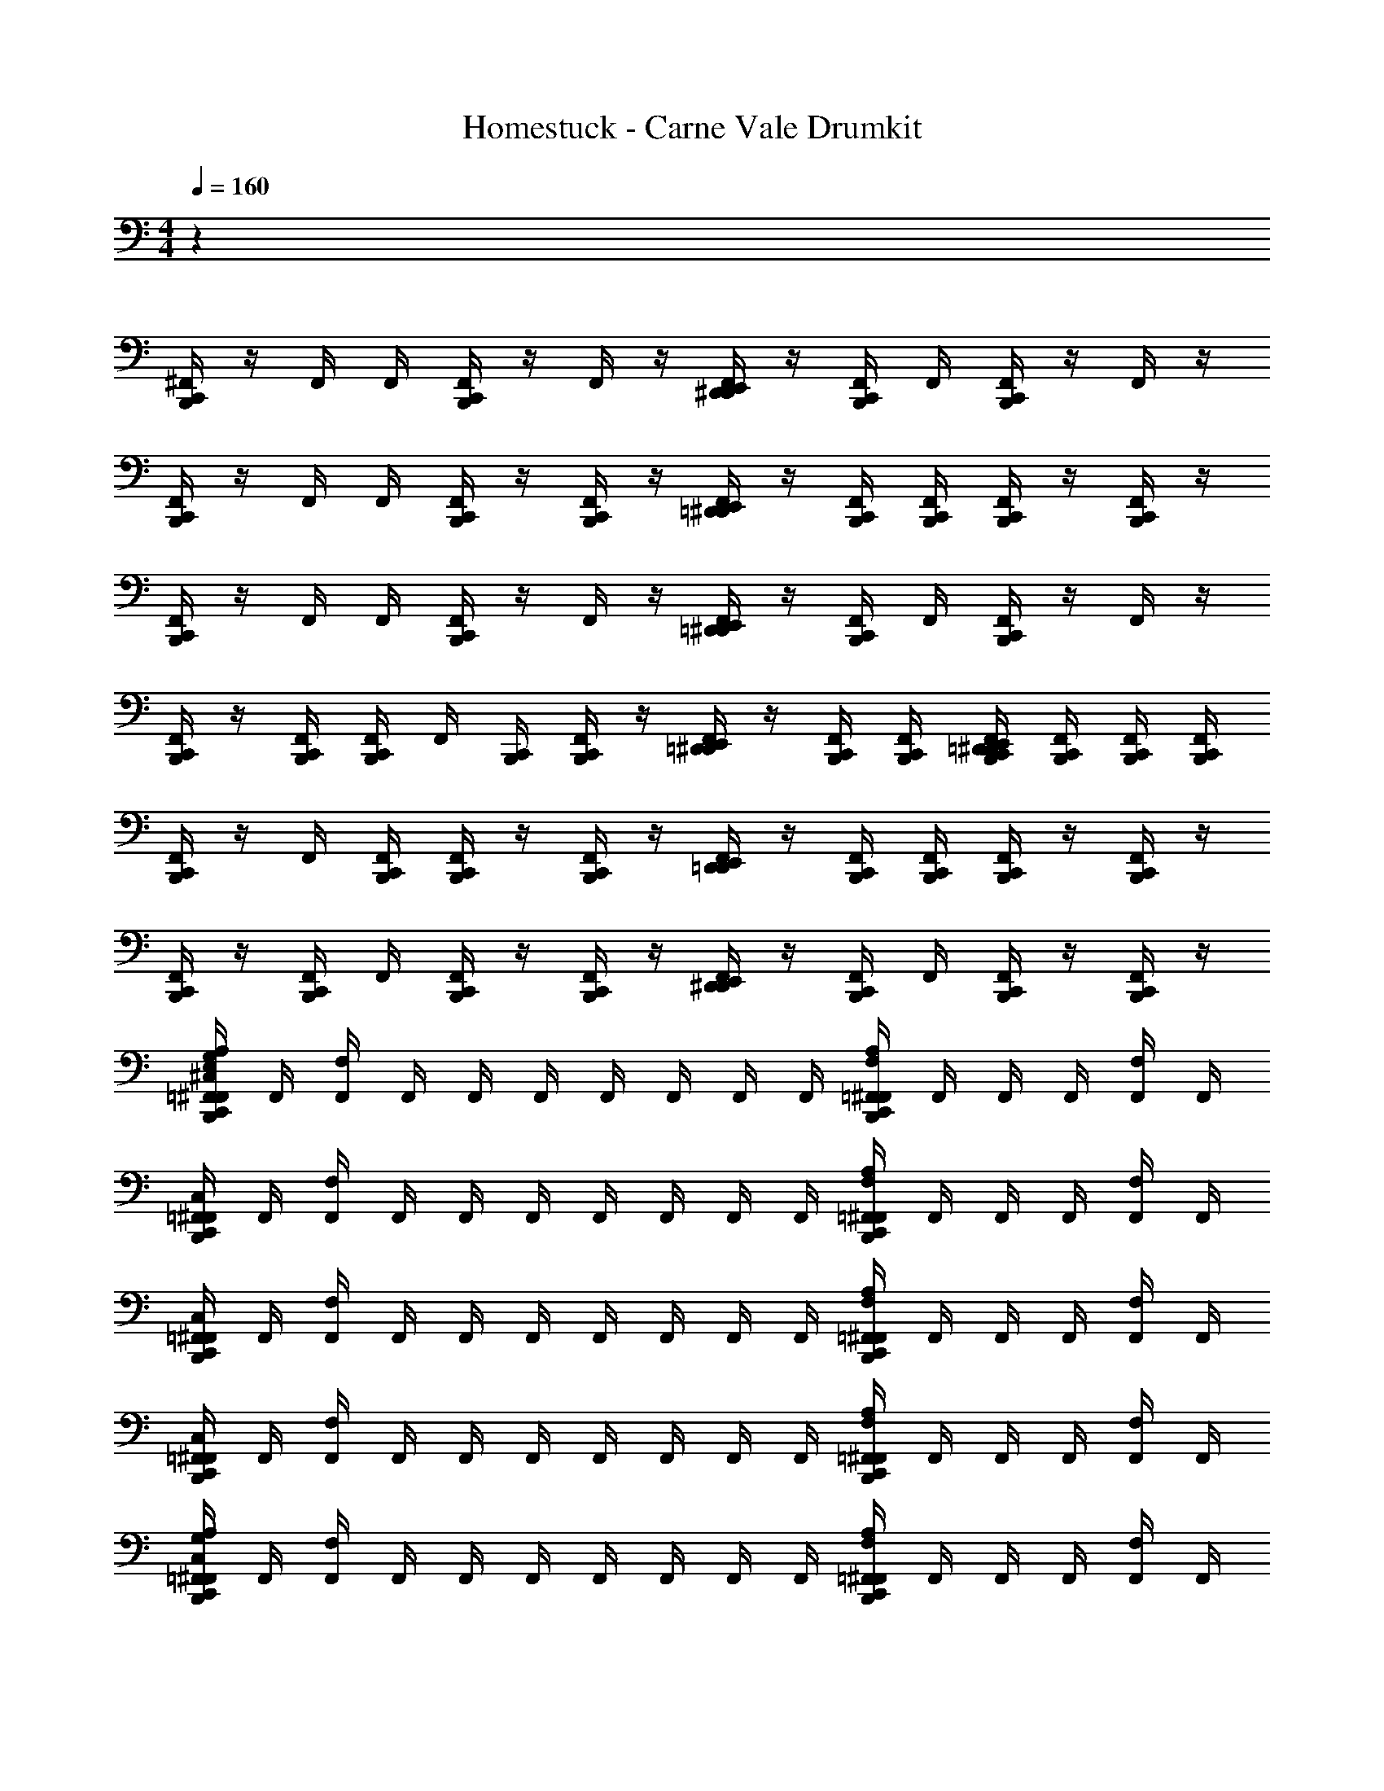 X: 1
T: Homestuck - Carne Vale Drumkit
Z: ABC Generated by Starbound Composer v0.8.6
L: 1/4
M: 4/4
Q: 1/4=160
K: C
z32 
[C,,/4^F,,/4B,,,/4] z/4 F,,/4 F,,/4 [B,,,/4C,,/4F,,/4] z/4 F,,/4 z/4 [F,,/4D,,/4E,,/4^D,,/4] z/4 [C,,/4B,,,/4F,,/4] F,,/4 [F,,/4C,,/4B,,,/4] z/4 F,,/4 z/4 
[F,,/4B,,,/4C,,/4] z/4 F,,/4 F,,/4 [F,,/4B,,,/4C,,/4] z/4 [B,,,/4C,,/4F,,/4] z/4 [=D,,/4F,,/4^D,,/4E,,/4] z/4 [B,,,/4C,,/4F,,/4] [F,,/4B,,,/4C,,/4] [F,,/4C,,/4B,,,/4] z/4 [B,,,/4C,,/4F,,/4] z/4 
[C,,/4B,,,/4F,,/4] z/4 F,,/4 F,,/4 [F,,/4C,,/4B,,,/4] z/4 F,,/4 z/4 [F,,/4=D,,/4E,,/4^D,,/4] z/4 [B,,,/4C,,/4F,,/4] F,,/4 [B,,,/4C,,/4F,,/4] z/4 F,,/4 z/4 
[B,,,/4C,,/4F,,/4] z/4 [F,,/4C,,/4B,,,/4] [C,,/4B,,,/4F,,/4] F,,/4 [B,,,/4C,,/4] [C,,/4B,,,/4F,,/4] z/4 [=D,,/4F,,/4^D,,/4E,,/4] z/4 [B,,,/4C,,/4F,,/4] [F,,/4B,,,/4C,,/4] [F,,/4B,,,/4C,,/4=D,,/4E,,/4^D,,/4] [C,,/4B,,,/4F,,/4] [B,,,/4C,,/4F,,/4] [C,,/4B,,,/4F,,/4] 
[C,,/4B,,,/4F,,/4] z/4 F,,/4 [C,,/4F,,/4B,,,/4] [C,,/4F,,/4B,,,/4] z/4 [F,,/4B,,,/4C,,/4] z/4 [F,,/4D,,/4E,,/4=D,,/4] z/4 [C,,/4B,,,/4F,,/4] [F,,/4C,,/4B,,,/4] [F,,/4C,,/4B,,,/4] z/4 [C,,/4B,,,/4F,,/4] z/4 
[B,,,/4C,,/4F,,/4] z/4 [F,,/4C,,/4B,,,/4] F,,/4 [B,,,/4C,,/4F,,/4] z/4 [F,,/4C,,/4B,,,/4] z/4 [E,,/4D,,/4F,,/4^D,,/4] z/4 [B,,,/4C,,/4F,,/4] F,,/4 [F,,/4B,,,/4C,,/4] z/4 [C,,/4B,,,/4F,,/4] z/4 
[E,/4A,/4G,/4^C,/4=F,,/4C,,/4^F,,/4B,,,/4] F,,/4 [F,/4F,,/4] F,,/4 F,,/4 F,,/4 F,,/4 F,,/4 F,,/4 F,,/4 [F,/4=F,,/4^F,,/4A,/4B,,,/4C,,/4] F,,/4 F,,/4 F,,/4 [F,/4F,,/4] F,,/4 
[=F,,/4^F,,/4C,,/4B,,,/4C,/4] F,,/4 [F,/4F,,/4] F,,/4 F,,/4 F,,/4 F,,/4 F,,/4 F,,/4 F,,/4 [F,/4=F,,/4^F,,/4A,/4B,,,/4C,,/4] F,,/4 F,,/4 F,,/4 [F,/4F,,/4] F,,/4 
[=F,,/4B,,,/4C,/4^F,,/4C,,/4] F,,/4 [F,/4F,,/4] F,,/4 F,,/4 F,,/4 F,,/4 F,,/4 F,,/4 F,,/4 [F,/4=F,,/4^F,,/4A,/4B,,,/4C,,/4] F,,/4 F,,/4 F,,/4 [F,/4F,,/4] F,,/4 
[=F,,/4^F,,/4C,,/4B,,,/4C,/4] F,,/4 [F,/4F,,/4] F,,/4 F,,/4 F,,/4 F,,/4 F,,/4 F,,/4 F,,/4 [F,/4=F,,/4^F,,/4A,/4B,,,/4C,,/4] F,,/4 F,,/4 F,,/4 [F,/4F,,/4] F,,/4 
[A,/4G,/4=F,,/4B,,,/4C,/4^F,,/4C,,/4] F,,/4 [F,/4F,,/4] F,,/4 F,,/4 F,,/4 F,,/4 F,,/4 F,,/4 F,,/4 [F,/4=F,,/4^F,,/4A,/4B,,,/4C,,/4] F,,/4 F,,/4 F,,/4 [F,/4F,,/4] F,,/4 
[C,/4B,,,/4C,,/4F,,/4=F,,/4] ^F,,/4 [F,,/4F,/4] F,,/4 F,,/4 F,,/4 F,,/4 F,,/4 F,,/4 F,,/4 [F,/4=F,,/4^F,,/4A,/4B,,,/4C,,/4] F,,/4 F,,/4 F,,/4 [F,/4F,,/4] F,,/4 
[C,,/4F,,/4C,/4B,,,/4=F,,/4] ^F,,/4 [F,,/4F,/4] F,,/4 F,,/4 F,,/4 F,,/4 F,,/4 F,,/4 F,,/4 [F,/4=F,,/4A,/4^F,,/4C,,/4B,,,/4] F,,/4 F,,/4 F,,/4 [F,/4F,,/4] F,,/4 
[C,/4B,,,/4C,,/4F,,/4=F,,/4] ^F,,/4 [F,,/4F,/4] F,,/4 F,,/4 F,,/4 F,,/4 F,,/4 F,,/4 F,,/4 [F,/4=F,,/4^F,,/4C,,/4A,/4B,,,/4] F,,/4 F,,/4 F,,/4 [F,/4F,,/4] F,,/4 
[C,,/4B,,,/4^D,/4F,,/4A,/4C,/4E,/4] z/4 F,,/4 z/4 [=D,,/4^D,,/4E,,/4B,/4=D,/4G,/4F,,/4^D,/4] z/4 [F,,/4B,,,/4] z/4 [B,,,/4C,,/4F,,/4D,/4] z/4 [B,,,/4F,,/4] z/4 [=D,,/4^D,,/4E,,/4B,/4=D,/4G,/4F,,/4^D,/4] z/4 [F,,/4B,,,/4] z/4 
[B,,,/4C,,/4F,,/4D,/4] z/4 [F,,/4B,,,/4] z/4 [=D,,/4^D,,/4E,,/4F,,/4B,/4=D,/4G,/4^D,/4] z/4 [B,,,/4F,,/4] z/4 [F,,/4B,,,/4C,,/4D,/4] z/4 [B,,,/4F,,/4] z/4 [=D,,/4^D,,/4E,,/4F,,/4B,/4=D,/4G,/4^D,/4] z/4 [C,,/4F,,/4B,,,/4] B,,,/4 
[B,,,/4F,,/4D,/4C,,/4] z/4 [F,,/4B,,,/4] z/4 [=D,,/4^D,,/4E,,/4F,,/4B,/4=D,/4G,/4^D,/4] z/4 [B,,,/4F,,/4] z/4 [F,,/4B,,,/4C,,/4D,/4] z/4 [F,,/4B,,,/4] z/4 [z/32=D,/4G,/4^D,/4F,,/4E,,/4D,,/4=D,,/4] B,71/288 z2/9 [C,,/4B,,,/4F,,/4] B,,,/4 
[B,,,/4C,,/4F,,/4D,/4] z/4 F,,/4 B,,,/4 [D,,/4^D,,/4E,,/4F,,/4B,/4=D,/4G,/4^D,/4] z/4 [B,,,/4F,,/4] B,,,/4 [F,,/4C,,/4B,,,/4D,/4] z/4 [C,,/4F,,/4B,,,/4] B,,,/4 [=D,,/4^D,,/4E,,/4F,,/4B,/4=D,/4G,/4^D,/4] z/4 [=D,/4E,,/4D,,/4=D,,/4F,,/4] [E,,/4^D,,/4=D,,/4D,/4] 
[C,,/4B,,,/4F,,/4E,/4^D,/4C,/4] z/4 [F,,/4C,,/4B,,,/4] z/4 [D,,/4^D,,/4E,,/4F,,/4B,/4=D,/4G,/4^D,/4] z/4 [B,,,/4F,,/4] z/4 [F,,/4C,,/4B,,,/4D,/4] z/4 [F,,/4B,,,/4] z/4 [=D,,/4^D,,/4E,,/4F,,/4B,/4=D,/4G,/4^D,/4] z/4 [B,,,/4C,,/4F,,/4] B,,,/4 
[B,,,/4C,,/4F,,/4D,/4] z/4 F,,/4 B,,,/4 [=D,,/4^D,,/4E,,/4F,,/4B,/4=D,/4G,/4^D,/4] z/4 [B,,,/4F,,/4] z/4 [F,,/4B,,,/4C,,/4D,/4] z/4 [F,,/4B,,,/4] B,,,/4 [=D,,/4^D,,/4E,,/4F,,/4B,/4=D,/4G,/4^D,/4] B,,,/4 [F,,/4B,,,/4C,,/4] B,,,/4 
[C,,/4B,,,/4F,,/4D,/4] z/4 F,,/4 B,,,/4 [=D,,/4^D,,/4E,,/4F,,/4B,/4=D,/4G,/4^D,/4] z/4 [C,,/4B,,,/4F,,/4] B,,,/4 [F,,/4B,,,/4C,,/4D,/4] z/4 [F,,/4B,,,/4C,,/4] z/4 [=D,,/4^D,,/4E,,/4F,,/4B,/4=D,/4G,/4^D,/4] z/4 [B,,,/4C,,/4F,,/4] B,,,/4 
[B,,,/4C,,/4F,,/4D,/4] z/4 [F,,/4C,,/4B,,,/4] [C,,/4B,,,/4] [=D,,/4^D,,/4E,,/4F,,/4B,/4=D,/4G,/4^D,/4] z/4 [B,,,/4F,,/4] B,,,/4 [F,,/4C,,/4B,,,/4D,/4] B,,,/4 [F,,/4B,,,/4] B,,,/4 [=D,,/4^D,,/4E,,/4F,,/4B,/4=D,/4G,/4^D,/4] [=D,,/4E,,/4^D,,/4=D,/4] [D,/4=D,,/4E,,/4^D,,/4F,,/4] [=D,,/4E,,/4^D,,/4D,/4] 
[E,/4A,/4G,/4C,/4=F,,/4C,,/4B,,,/4^F,,/4] F,,/4 [F,/4F,,/4] F,,/4 F,,/4 F,,/4 F,,/4 F,,/4 F,,/4 F,,/4 [A,/4B,,,/4C,,/4F,,/4=F,,/4F,/4] ^F,,/4 F,,/4 F,,/4 [F,/4F,,/4] F,,/4 
[=F,,/4^F,,/4C,/4B,,,/4C,,/4] F,,/4 [F,/4F,,/4] F,,/4 F,,/4 F,,/4 F,,/4 F,,/4 F,,/4 F,,/4 [A,/4B,,,/4C,,/4F,,/4=F,,/4F,/4] ^F,,/4 F,,/4 F,,/4 [F,/4F,,/4] F,,/4 
[=F,,/4B,,,/4C,/4^F,,/4C,,/4] F,,/4 [F,,/4F,/4] F,,/4 F,,/4 F,,/4 F,,/4 F,,/4 F,,/4 F,,/4 [A,/4B,,,/4C,,/4F,,/4=F,,/4F,/4] ^F,,/4 F,,/4 F,,/4 [F,/4F,,/4] F,,/4 
[=F,,/4^F,,/4C,/4B,,,/4C,,/4] F,,/4 [F,/4F,,/4] F,,/4 F,,/4 F,,/4 F,,/4 F,,/4 F,,/4 F,,/4 [A,/4B,,,/4C,,/4F,,/4=F,,/4F,/4] ^F,,/4 F,,/4 F,,/4 [F,/4F,,/4] F,,/4 
[A,/4G,/4=F,,/4B,,,/4C,,/4^F,,/4C,/4] F,,/4 [F,/4F,,/4] F,,/4 F,,/4 F,,/4 F,,/4 F,,/4 F,,/4 F,,/4 [A,/4B,,,/4C,,/4F,,/4=F,,/4F,/4] ^F,,/4 F,,/4 F,,/4 [F,/4F,,/4] F,,/4 
[C,/4B,,,/4=F,,/4^F,,/4C,,/4] F,,/4 [F,,/4F,/4] F,,/4 F,,/4 F,,/4 F,,/4 F,,/4 F,,/4 F,,/4 [A,/4B,,,/4C,,/4F,,/4=F,,/4F,/4] ^F,,/4 F,,/4 F,,/4 [F,/4F,,/4] F,,/4 
[C,,/4F,,/4C,/4B,,,/4=F,,/4] ^F,,/4 [F,/4F,,/4] F,,/4 F,,/4 F,,/4 F,,/4 F,,/4 F,,/4 F,,/4 [F,,/4C,,/4B,,,/4A,/4=F,,/4F,/4] ^F,,/4 F,,/4 F,,/4 [F,/4F,,/4] F,,/4 
[C,/4B,,,/4=F,,/4^F,,/4C,,/4] F,,/4 [F,,/4F,/4] F,,/4 F,,/4 F,,/4 F,,/4 F,,/4 F,,/4 F,,/4 [A,/4B,,,/4F,,/4C,,/4=F,,/4F,/4] ^F,,/4 F,,/4 F,,/4 [F,/4F,,/4] F,,/4 
[F,,/4B,,,/4C,,/4=F,,/4C,/4G,/4A,/4E,/4] ^F,,/4 [F,,/4F,/4] F,,/4 F,,/4 F,,/4 F,,/4 F,,/4 F,,/4 F,,/4 [F,/4=F,,/4^F,,/4C,,/4B,,,/4A,/4] F,,/4 F,,/4 F,,/4 [F,,/4F,/4] F,,/4 
[C,/4=F,,/4^F,,/4C,,/4B,,,/4] F,,/4 [F,,/4F,/4] F,,/4 F,,/4 F,,/4 F,,/4 F,,/4 F,,/4 F,,/4 [F,/4=F,,/4^F,,/4C,,/4B,,,/4A,/4] F,,/4 F,,/4 F,,/4 [F,/4F,,/4] F,,/4 
[C,,/4F,,/4C,/4B,,,/4=F,,/4] ^F,,/4 [F,,/4F,/4] F,,/4 F,,/4 F,,/4 F,,/4 F,,/4 F,,/4 F,,/4 [F,/4=F,,/4^F,,/4C,,/4B,,,/4A,/4] F,,/4 F,,/4 F,,/4 [F,,/4F,/4] F,,/4 
[C,/4B,,,/4C,,/4F,,/4=F,,/4] ^F,,/4 [F,,/4F,/4] F,,/4 F,,/4 F,,/4 F,,/4 F,,/4 F,,/4 F,,/4 [F,/4=F,,/4^F,,/4C,,/4B,,,/4A,/4] F,,/4 F,,/4 F,,/4 [F,,/4F,/4] F,,/4 
[C,,/4F,,/4C,/4B,,,/4=F,,/4G,/4A,/4] ^F,,/4 [F,,/4F,/4] F,,/4 F,,/4 F,,/4 F,,/4 F,,/4 F,,/4 F,,/4 [F,/4=F,,/4^F,,/4C,,/4B,,,/4A,/4] F,,/4 F,,/4 F,,/4 [F,,/4F,/4] F,,/4 
[=F,,/4^F,,/4C,,/4B,,,/4C,/4] F,,/4 [F,,/4F,/4] F,,/4 F,,/4 F,,/4 F,,/4 F,,/4 F,,/4 F,,/4 [A,/4B,,,/4C,,/4F,,/4=F,,/4F,/4] ^F,,/4 F,,/4 F,,/4 [F,/4F,,/4] F,,/4 
[C,,/4=F,,/4B,,,/4C,/4^F,,/4] F,,/4 [F,,/4F,/4] F,,/4 F,,/4 F,,/4 F,,/4 F,,/4 F,,/4 F,,/4 [F,,/4C,,/4B,,,/4A,/4=F,,/4F,/4] ^F,,/4 F,,/4 F,,/4 [F,,/4F,/4] F,,/4 
[=F,,/4^F,,/4C,,/4B,,,/4C,/4] F,,/4 [F,/4F,,/4] F,,/4 F,,/4 F,,/4 F,,/4 F,,/4 F,,/4 F,,/4 [F,/4=F,,/4C,,/4^F,,/4B,,,/4A,/4] F,,/4 [B,,,/4C,,/4F,,/4] F,,/4 [F,,/4=D,,/4^D,,/4E,,/4F,/4] [=D,,/4^D,,/4E,,/4F,,/4] 
[G,/4A,/4C,/4C,,/4B,,,/4F,,/4E,4] z/4 [F,,/4^D,/4] z/4 [B,/4=D,/4G,/4F,,/4E,,/4D,,/4=D,,/4] z/4 [F,,/4B,,,/4^D,/4] z/4 [F,,/4B,,,/4C,,/4] z/4 [D,/4F,,/4B,,,/4] z/4 [D,,/4G,/4=D,/4B,/4F,,/4E,,/4^D,,/4] z/4 [F,,/4B,,,/4^D,/4] z/4 
[F,,/4C,,/4B,,,/4] z/4 [F,,/4B,,,/4D,/4] z/4 [=D,,/4^D,,/4E,,/4F,,/4B,/4=D,/4G,/4] z/4 [^D,/4F,,/4B,,,/4] z/4 [C,,/4B,,,/4F,,/4] z/4 [B,,,/4F,,/4D,/4] z/4 [=D,,/4^D,,/4E,,/4F,,/4B,/4=D,/4G,/4] z/4 [^D,/4B,,,/4F,,/4C,,/4] B,,,/4 
[B,,,/4F,,/4C,,/4E,4] z/4 [D,/4B,,,/4F,,/4] z/4 [=D,,/4G,/4=D,/4B,/4F,,/4E,,/4^D,,/4] z/4 [F,,/4B,,,/4^D,/4] z/4 [F,,/4B,,,/4C,,/4] z/4 [D,/4F,,/4B,,,/4] z/4 [=D,,/4G,/4=D,/4B,/4F,,/4E,,/4^D,,/4] z/4 [F,,/4B,,,/4C,,/4^D,/4] B,,,/4 
[F,,/4C,,/4B,,,/4] z/4 [F,,/4D,/4] B,,,/4 [=D,,/4^D,,/4E,,/4F,,/4B,/4=D,/4G,/4] z/4 [^D,/4F,,/4B,,,/4] B,,,/4 [B,,,/4C,,/4F,,/4] z/4 [B,,,/4C,,/4F,,/4D,/4] B,,,/4 [=D,,/4^D,,/4E,,/4F,,/4B,/4=D,/4G,/4] z/4 [^D,/4F,,/4=D,,/4^D,,/4E,,/4=D,/4] [D,/4=D,,/4^D,,/4E,,/4] 
[C,,/4B,,,/4F,,/4C,/4E,4] z/4 [^D,/4B,,,/4C,,/4F,,/4] z/4 [=D,,/4G,/4=D,/4B,/4F,,/4E,,/4^D,,/4] z/4 [F,,/4B,,,/4^D,/4] z/4 [F,,/4C,,/4B,,,/4] z/4 [D,/4F,,/4B,,,/4] z/4 [=D,,/4G,/4=D,/4B,/4F,,/4E,,/4^D,,/4] z/4 [F,,/4C,,/4B,,,/4^D,/4] B,,,/4 
[F,,/4C,,/4B,,,/4] z/4 [F,,/4D,/4] B,,,/4 [=D,,/4^D,,/4E,,/4F,,/4B,/4=D,/4G,/4] z/4 [^D,/4F,,/4B,,,/4] z/4 [C,,/4B,,,/4F,,/4] z/4 [B,,,/4F,,/4D,/4] B,,,/4 [=D,,/4^D,,/4E,,/4F,,/4B,/4=D,/4G,/4] B,,,/4 [^D,/4C,,/4B,,,/4F,,/4] B,,,/4 
[C,,/4B,,,/4F,,/4E,4] z/4 [D,/4F,,/4] B,,,/4 [=D,,/4^D,,/4G,/4=D,/4B,/4F,,/4E,,/4] z/4 [F,,/4B,,,/4C,,/4^D,/4] B,,,/4 [F,,/4B,,,/4C,,/4] z/4 [D,/4F,,/4B,,,/4C,,/4] z/4 [=D,,/4G,/4=D,/4B,/4F,,/4E,,/4^D,,/4] z/4 [F,,/4C,,/4B,,,/4^D,/4] B,,,/4 
[F,,/4C,,/4B,,,/4] z/4 [F,,/4C,,/4B,,,/4D,/4] [B,,,/4C,,/4] [=D,,/4^D,,/4E,,/4F,,/4B,/4=D,/4G,/4] z/4 [^D,/4F,,/4B,,,/4] B,,,/4 [C,,/4B,,,/4F,,/4] z/ [C,,/4B,,,/4] z/ [B,,,/8C,,/8=D,/8E,,/8D,,/8=D,,/8] z/8 [D,,/8^D,,/8E,,/8B,,,/8C,,/8D,/8] z/8 
[A,/4C,/4F,,/4B,,,/4C,,/4E,4] z/4 [^D,/4F,,/4] z/4 [G,/4=D,/4B,/4F,,/4E,,/4D,,/4=D,,/4] z/4 [^D,/4B,,,/4F,,/4] z/4 [C,,/4B,,,/4F,,/4] z/4 [B,,,/4F,,/4D,/4] z/4 [D,,/4^D,,/4E,,/4F,,/4B,/4=D,/4G,/4] z/4 [^D,/4B,,,/4F,,/4] z/4 
[F,,/4C,,/4B,,,/4] z/4 [F,,/4B,,,/4D,/4] z/4 [=D,,/4^D,,/4E,,/4F,,/4B,/4=D,/4G,/4] z/4 [^D,/4B,,,/4F,,/4] z/4 [C,,/4B,,,/4F,,/4] z/4 [D,/4F,,/4B,,,/4] z/4 [G,/4=D,/4B,/4F,,/4E,,/4D,,/4=D,,/4] z/4 [^D,/4C,,/4F,,/4B,,,/4] B,,,/4 
[B,,,/4F,,/4C,,/4E,4] z/4 [D,/4B,,,/4F,,/4] z/4 [G,/4=D,/4B,/4F,,/4E,,/4^D,,/4=D,,/4] z/4 [^D,/4B,,,/4F,,/4] z/4 [C,,/4B,,,/4F,,/4] z/4 [B,,,/4F,,/4D,/4] z/4 [D,,/4^D,,/4E,,/4F,,/4B,/4=D,/4G,/4] z/4 [^D,/4C,,/4B,,,/4F,,/4] B,,,/4 
[F,,/4C,,/4B,,,/4] z/4 [F,,/4D,/4] B,,,/4 [G,/4=D,,/4^D,,/4E,,/4F,,/4B,/4=D,/4] z/4 [^D,/4B,,,/4F,,/4] B,,,/4 [B,,,/4C,,/4F,,/4] z/4 [D,/4C,,/4F,,/4B,,,/4] B,,,/4 [G,/4=D,/4B,/4F,,/4E,,/4D,,/4=D,,/4] z/4 [^D,/4=D,/4E,,/4^D,,/4=D,,/4F,,/4] [E,,/4^D,,/4=D,,/4D,/4] 
[C,,/4B,,,/4F,,/4C,/4E,4] z/4 [^D,/4B,,,/4C,,/4F,,/4] z/4 [G,/4=D,/4B,/4F,,/4E,,/4^D,,/4=D,,/4] z/4 [^D,/4B,,,/4F,,/4] z/4 [B,,,/4C,,/4F,,/4] z/4 [B,,,/4F,,/4D,/4] z/4 [D,,/4^D,,/4E,,/4F,,/4B,/4=D,/4G,/4] z/4 [^D,/4B,,,/4C,,/4F,,/4] B,,,/4 
[B,,,/4C,,/4F,,/4] z/4 [D,/4F,,/4] B,,,/4 [G,/4=D,/4B,/4F,,/4E,,/4D,,/4=D,,/4] z/4 [^D,/4B,,,/4F,,/4] z/4 [C,,/4B,,,/4F,,/4] z/4 [B,,,/4F,,/4D,/4] B,,,/4 [G,/4D,,/4^D,,/4E,,/4F,,/4B,/4=D,/4] B,,,/4 [^D,/4F,,/4B,,,/4C,,/4] B,,,/4 
[F,,/4B,,,/4C,,/4E,4] z/4 [F,,/4D,/4] B,,,/4 [G,/4=D,,/4^D,,/4E,,/4F,,/4B,/4=D,/4] z/4 [^D,/4C,,/4B,,,/4F,,/4] B,,,/4 [C,,/4B,,,/4F,,/4] z/4 [D,/4F,,/4B,,,/4C,,/4] z/4 [G,/4=D,/4B,/4F,,/4E,,/4D,,/4=D,,/4] z/4 [^D,/4B,,,/4C,,/4F,,/4] B,,,/4 
[F,,/4C,,/4B,,,/4] z/4 [F,,/4C,,/4B,,,/4D,/4] [B,,,/4C,,/4] [G,/4=D,/4D,,/4^D,,/4E,,/4F,,/4B,/4] z/4 [^D,/4B,,,/4F,,/4] B,,,/4 [B,,,/4C,,/4F,,/4] B,,,/4 [D,/4F,,/4B,,,/4] B,,,/4 [G,/4=D,/4B,/4F,,/4E,,/4D,,/4=D,,/4] [D,,/4E,,/4^D,,/4D,/4] [F,,/4D,,/4E,,/4=D,,/4D,/4] [D,,/4E,,/4^D,,/4D,/4] 
[C,,/4B,,,/4F,,/4C,/4A,/4E,/4] z/4 [F,,/4^D,/4] z/4 [G,/4=D,/4B,/4F,,/4E,,/4D,,/4=D,,/4] z/4 [^D,/4B,,,/4F,,/4] z/4 [C,,/4B,,,/4F,,/4] z/4 [D,/4F,,/4B,,,/4] z/4 [G,/4=D,/4B,/4F,,/4E,,/4^D,,/4=D,,/4] z/4 [^D,/4B,,,/4F,,/4] z/4 
[F,,/4C,,/4B,,,/4] z/4 [D,/4F,,/4B,,,/4] z/4 [G,/4=D,/4B,/4F,,/4E,,/4^D,,/4=D,,/4] z/4 [^D,/4B,,,/4F,,/4] z/4 [C,,/4B,,,/4F,,/4] z/4 [D,/4F,,/4B,,,/4] z/4 [G,/4=D,/4B,/4F,,/4E,,/4^D,,/4=D,,/4] z/4 [^D,/4C,,/4F,,/4B,,,/4] B,,,/4 
[E,/4C,,/4F,,/4B,,,/4] z/4 [D,/4F,,/4B,,,/4] z/4 [G,/4=D,/4B,/4F,,/4E,,/4^D,,/4=D,,/4] z/4 [^D,/4B,,,/4F,,/4] z/4 [C,,/4B,,,/4F,,/4] z/4 [D,/4F,,/4B,,,/4] z/4 [G,/4=D,/4B,/4F,,/4E,,/4^D,,/4=D,,/4] z/4 [^D,/4C,,/4B,,,/4F,,/4] B,,,/4 
[F,,/4C,,/4B,,,/4] z/4 [D,/4F,,/4] B,,,/4 [G,/4=D,/4B,/4F,,/4E,,/4^D,,/4=D,,/4] z/4 [^D,/4B,,,/4F,,/4] B,,,/4 [F,,/4B,,,/4C,,/4] z/4 [D,/4C,,/4F,,/4B,,,/4] B,,,/4 [G,/4=D,/4B,/4F,,/4E,,/4^D,,/4=D,,/4] z/4 [^D,/4=D,/4E,,/4^D,,/4=D,,/4F,,/4] [E,,/4^D,,/4=D,,/4D,/4] 
[E,/4C,/4F,,/4B,,,/4C,,/4] z/4 [^D,/4F,,/4C,,/4B,,,/4] z/4 [G,/4=D,/4B,/4F,,/4E,,/4^D,,/4=D,,/4] z/4 [^D,/4B,,,/4F,,/4] z/4 [B,,,/4C,,/4F,,/4] z/4 [D,/4F,,/4B,,,/4] z/4 [G,/4=D,/4B,/4F,,/4E,,/4^D,,/4=D,,/4] z/4 [^D,/4B,,,/4C,,/4F,,/4] B,,,/4 
[F,,/4C,,/4B,,,/4] z/4 [D,/4F,,/4] B,,,/4 [G,/4=D,/4B,/4F,,/4E,,/4^D,,/4=D,,/4] z/4 [^D,/4B,,,/4F,,/4] z/4 [C,,/4B,,,/4F,,/4] z/4 [D,/4F,,/4B,,,/4] B,,,/4 [G,/4=D,/4B,/4F,,/4E,,/4^D,,/4=D,,/4] B,,,/4 [C,,/4^D,/4F,,/4B,,,/4] B,,,/4 
[E,/4F,,/4B,,,/4C,,/4] z/4 [D,/4F,,/4] B,,,/4 [G,/4=D,/4B,/4F,,/4E,,/4^D,,/4=D,,/4] z/4 [^D,/4C,,/4B,,,/4F,,/4] B,,,/4 [F,,/4C,,/4B,,,/4] z/4 [D,/4F,,/4B,,,/4C,,/4] z/4 [G,/4=D,/4B,/4F,,/4E,,/4^D,,/4=D,,/4] z/4 [^D,/4B,,,/4C,,/4F,,/4] B,,,/4 
[F,,/4C,,/4B,,,/4] z/4 [D,/4F,,/4C,,/4B,,,/4] [B,,,/4C,,/4] [G,/4=D,/4B,/4F,,/4E,,/4^D,,/4=D,,/4] z/4 [^D,/4B,,,/4F,,/4] B,,,/4 [F,,/4B,,,/4C,,/4] B,,,/4 [D,/4F,,/4B,,,/4] B,,,/4 [G,/4=D,/4B,/4F,,/4E,,/4^D,,/4=D,,/4] [D,,/4E,,/4^D,,/4D,/4] [F,,/4D,,/4E,,/4=D,,/4D,/4] [D,,/4E,,/4^D,,/4D,/4] 
[E,/4A,/4C,/4F,,/4B,,,/4C,,/4] z/4 [F,,/4^D,/4] z/4 [G,/4=D,/4B,/4F,,/4E,,/4D,,/4=D,,/4] z/4 [F,,/4^D,/4B,,,/4] z/4 [F,,/4B,,,/4C,,/4] z/4 [D,/4F,,/4B,,,/4] z/4 [G,/4=D,/4B,/4F,,/4E,,/4^D,,/4=D,,/4] z/4 [F,,/4^D,/4B,,,/4] z/4 
[F,,/4C,,/4B,,,/4] z/4 [F,,/4B,,,/4D,/4] z/4 [G,/4=D,/4B,/4F,,/4E,,/4^D,,/4=D,,/4] z/4 [F,,/4^D,/4B,,,/4] z/4 [F,,/4B,,,/4C,,/4] z/4 [D,/4F,,/4B,,,/4] z/4 [G,/4=D,/4B,/4F,,/4E,,/4^D,,/4=D,,/4] z/4 [B,,,/4^D,/4C,,/4F,,/4] B,,,/4 
[E,/4C,,/4F,,/4B,,,/4] z/4 [F,,/4B,,,/4D,/4] z/4 [G,/4=D,/4B,/4F,,/4E,,/4^D,,/4=D,,/4] z/4 [F,,/4^D,/4B,,,/4] z/4 [F,,/4B,,,/4C,,/4] z/4 [D,/4F,,/4B,,,/4] z/4 [G,/4=D,/4B,/4F,,/4E,,/4^D,,/4=D,,/4] z/4 [F,,/4^D,/4C,,/4B,,,/4] B,,,/4 
[F,,/4C,,/4B,,,/4] z/4 [F,,/4D,/4] B,,,/4 [G,/4=D,/4B,/4F,,/4E,,/4^D,,/4=D,,/4] z/4 [F,,/4^D,/4B,,,/4] B,,,/4 [F,,/4C,,/4B,,,/4] z/4 [D,/4C,,/4F,,/4B,,,/4] B,,,/4 [G,/4=D,/4B,/4F,,/4E,,/4^D,,/4=D,,/4] z/4 [F,,/4^D,/4=D,/4E,,/4^D,,/4=D,,/4] [E,,/4^D,,/4=D,,/4D,/4] 
[E,/4C,/4F,,/4B,,,/4C,,/4] z/4 [F,,/4C,,/4B,,,/4^D,/4] z/4 [G,/4=D,/4B,/4F,,/4E,,/4^D,,/4=D,,/4] z/4 [F,,/4^D,/4B,,,/4] z/4 [F,,/4C,,/4B,,,/4] z/4 [D,/4F,,/4B,,,/4] z/4 [G,/4=D,/4B,/4F,,/4E,,/4^D,,/4=D,,/4] z/4 [F,,/4^D,/4B,,,/4C,,/4] B,,,/4 
[F,,/4C,,/4B,,,/4] z/4 [F,,/4D,/4] B,,,/4 [G,/4=D,/4B,/4F,,/4E,,/4^D,,/4=D,,/4] z/4 [F,,/4^D,/4B,,,/4] z/4 [F,,/4B,,,/4C,,/4] z/4 [D,/4F,,/4B,,,/4] B,,,/4 [G,/4=D,/4B,/4F,,/4E,,/4^D,,/4=D,,/4] B,,,/4 [C,,/4B,,,/4^D,/4F,,/4] B,,,/4 
[E,/4F,,/4B,,,/4C,,/4] z/4 [F,,/4D,/4] B,,,/4 [G,/4D,,/4^D,,/4E,,/4F,,/4B,/4=D,/4] z/4 [^D,/4C,,/4B,,,/4F,,/4] B,,,/4 [F,,/4B,,,/4C,,/4] z/4 [D,/4F,,/4B,,,/4C,,/4] z/4 [G,/4=D,/4B,/4=D,,/4^D,,/4E,,/4F,,/4] z/4 [^D,/4B,,,/4C,,/4F,,/4] B,,,/4 
[F,,/4B,,,/4C,,/4] z/4 [D,/4B,,,/4C,,/4F,,/4] [C,,/4B,,,/4] [G,/4=D,/4B,/4F,,/4E,,/4D,,/4=D,,/4] z/4 [F,,/4^D,/4B,,,/4] B,,,/4 [B,,,/4C,,/4F,,/4] B,,,/4 [D,/4F,,/4B,,,/4] B,,,/4 [D,,/4G,/4=D,/4B,/4F,,/4E,,/4^D,,/4] [=D,,/4E,,/4^D,,/4D,/4] [F,,/4D,,/4E,,/4=D,,/4D,/4] D,/4 
[E,/4A,/4G,/4C,/4C,,/4B,,,/4] z279/4 
[=F,,/4G,,/4] [G,,/4F,,/4] [F,,/4G,,/4] [G,,/4F,,/4] [F,,/4G,,/4] [G,,/4F,,/4] [G,,/4F,,/4] [F,,/4G,,/4] [F,,/4G,,/4] [F,,/4G,,/4] [G,,/4F,,/4] [G,,/4F,,/4] [F,,/4G,,/4] [F,,/4G,,/4] [F,,/4G,,/4] [F,,/4G,,/4] 
[F,,/4G,,/4] [G,,/4F,,/4] [F,,/4G,,/4] [G,,/4F,,/4] [F,,/4G,,/4] [G,,/4F,,/4] [G,,/4F,,/4] [F,,/4G,,/4] [A,/3G,,/3F,,/3B,,,/3C,,/3E,/3G,/3C,/3] z2/3 [F,,/3C,,/3B,,,/3] z2/3 
[^D,,/3=D,,/3] z4/3 [B,,,/3C,,/3] [G,,/3F,,/3B,,,/3C,,/3] z2/3 [F,,/3B,,,/3C,,/3] z2/3 
[^D,,/3=D,,/3] z [C,,/3B,,,/3] z/3 [G,,/3F,,/3B,,,/3C,,/3] z2/3 [F,,/3C,,/3B,,,/3] z2/3 
[^D,,/3=D,,/3] z4/3 [B,,,/3C,,/3] [G,,/3F,,/3B,,,/3C,,/3] z2/3 [F,,/3B,,,/3C,,/3] z2/3 
[^D,,/3=D,,/3] z [C,,/3B,,,/3] z/3 [G,,/3F,,/3B,,,/3C,,/3] z2/3 [B,,,/3C,,/3F,,/3] z2/3 
[D,,/3^D,,/3] z4/3 [C,,/3B,,,/3] [C,,/3G,,/3F,,/3B,,,/3] z2/3 [C,,/3B,,,/3F,,/3] z2/3 
[D,,/3=D,,/3] z [B,,,/3C,,/3] z/3 [B,,,/3C,,/3F,,/3G,,/3] z2/3 [B,,,/3C,,/3F,,/3] z2/3 
[D,,/3^D,,/3] z4/3 [C,,/3B,,,/3] [G,,/8F,,/8B,,,/3C,,/3] [G,,/8F,,/8] [F,,/8G,,/8] [G,,/8F,,/8] [G,,/8F,,/8] [F,,/8G,,/8] [G,,/8F,,/8] [F,,/8G,,/8] [G,,/8F,,/8B,,,/3C,,/3] [G,,/8F,,/8] [G,,/8F,,/8] [G,,/8F,,/8] [F,,/8G,,/8] [G,,/8F,,/8] [F,,/8G,,/8] [G,,/8F,,/8] 
[G,,/8F,,/8D,,/3=D,,/3] [G,,/8F,,/8] [F,,/8G,,/8] [F,,/8G,,/8] [F,,/8G,,/8] [G,,/8F,,/8] [G,,/8F,,/8] [F,,/8G,,/8] [F,,/8G,,/8] [G,,/8F,,/8] [z/12G,,/8F,,/8] [z/24C,,/3B,,,/3] [F,,/8G,,/8] [G,,/8F,,/8] [F,,/8G,,/8] [F,,/8G,,/8] [G,,/8F,,/8] [C,/3A,/3G,,/3F,,/3E,,/3B,,,/3C,,/3D,,/3^D,,/3E,/3G,/3] z2/3 [B,,,/3C,,/3=D,,/3^D,,/3E,,/3G,/3] z2/3 
[B,,,/3C,,/3=D,,/3E,,/3^D,,/3G,/3] z2/3 [G,/3E,,/3=D,,/3^D,,/3C,,/3B,,,/3] z2/3 [B,,,/3C,,/3=D,,/3^D,,/3E,,/3G,/3] z2/3 [B,,,/3C,,/3=D,,/3^D,,/3E,,/3G,/3] z2/3 
[B,,,/3C,,/3=D,,/3E,,/3^D,,/3G,/3] z2/3 [G,/3E,,/3=D,,/3^D,,/3C,,/3B,,,/3] z2/3 [B,,,/3C,,/3=D,,/3^D,,/3E,,/3G,/3] z2/3 [B,,,/3C,,/3=D,,/3^D,,/3E,,/3G,/3] z2/3 
[B,,,/3C,,/3=D,,/3E,,/3^D,,/3G,/3] z2/3 [G,/3E,,/3=D,,/3^D,,/3C,,/3B,,,/3] z2/3 [B,,,/3C,,/3=D,,/3^D,,/3E,,/3G,/3] z2/3 [B,,,/3C,,/3=D,,/3^D,,/3E,,/3G,/3] z2/3 
[B,,,/3C,,/3=D,,/3E,,/3^D,,/3G,/3] z2/3 [G,/3E,,/3=D,,/3^D,,/3C,,/3B,,,/3] z2/3 [B,,,/3C,,/3=D,,/3^D,,/3E,,/3G,/3] z2/3 [B,,,/3C,,/3=D,,/3^D,,/3E,,/3G,/3] z2/3 
[B,,,/3C,,/3=D,,/3E,,/3^D,,/3G,/3] z2/3 [G,/3E,,/3=D,,/3^D,,/3C,,/3B,,,/3] z2/3 [B,,,/3C,,/3=D,,/3^D,,/3E,,/3G,/3] z2/3 [B,,,/3C,,/3=D,,/3^D,,/3E,,/3G,/3] z2/3 
[B,,,/3C,,/3=D,,/3E,,/3^D,,/3G,/3] z2/3 [G,/3E,,/3=D,,/3^D,,/3C,,/3B,,,/3] z2/3 [B,,,/3C,,/3=D,,/3^D,,/3E,,/3G,/3] z2/3 [B,,,/3C,,/3=D,,/3^D,,/3E,,/3G,/3] z2/3 
[B,,,/3C,,/3=D,,/3E,,/3^D,,/3G,/3] z2/3 [G,/3E,,/3=D,,/3^D,,/3C,,/3B,,,/3] z2/3 [B,,,/3C,,/3=D,,/3^D,,/3E,,/3G,/3] z2/3 [G,/3E,,/3D,,/3=D,,/3C,,/3B,,,/3] z8/3 
[C,/3A,/3B,,,/3C,,/3D,,/3^D,,/3E,/3G,/3E,,/3F,,/3G,,/3] z2/3 [B,,,/3C,,/3=D,,/3^D,,/3E,,/3G,/3E,/3] z2/3 [B,,,/3C,,/3=D,,/3E,,/3^D,,/3G,/3E,/3] z2/3 [G,/3E,,/3=D,,/3^D,,/3C,,/3B,,,/3E,/3] z2/3 
[E,/3G,/3E,,/3D,,/3=D,,/3C,,/3B,,,/3] z2/3 [B,,,/3C,,/3D,,/3^D,,/3E,,/3G,/3E,/3] z2/3 [B,,,/3C,,/3=D,,/3E,,/3^D,,/3G,/3E,/3] z2/3 [G,/3E,,/3=D,,/3^D,,/3C,,/3B,,,/3E,/3] z2/3 
[E,/3G,/3E,,/3D,,/3=D,,/3C,,/3B,,,/3] z2/3 [E,/3G,/3E,,/3B,,,/3C,,/3D,,/3^D,,/3] z2/3 [E,/3G,/3D,,/3B,,,/3C,,/3=D,,/3E,,/3] z2/3 [E,/3B,,,/3C,,/3G,/3E,,/3D,,/3^D,,/3] z2/3 
[E,/3G,/3E,,/3D,,/3=D,,/3C,,/3B,,,/3] z2/3 [E,/3G,/3E,,/3B,,,/3C,,/3D,,/3^D,,/3] z2/3 [E,/3G,/3D,,/3B,,,/3C,,/3=D,,/3E,,/3] z2/3 [E,/3B,,,/3C,,/3G,/3E,,/3D,,/3^D,,/3] z2/3 
[E,/3G,/3E,,/3D,,/3=D,,/3C,,/3B,,,/3] z2/3 [E,/3G,/3E,,/3B,,,/3C,,/3D,,/3^D,,/3] z2/3 [B,,,/3C,,/3=D,,/3E,,/3^D,,/3G,/3E,/3] z2/3 [G,/3E,,/3=D,,/3^D,,/3C,,/3B,,,/3E,/3] z2/3 
[E,/3G,/3E,,/3D,,/3=D,,/3C,,/3B,,,/3] z2/3 [E,/3G,/3E,,/3B,,,/3C,,/3D,,/3^D,,/3] z2/3 [B,,,/3C,,/3=D,,/3E,,/3^D,,/3G,/3E,/3] z2/3 [G,/3E,,/3=D,,/3^D,,/3C,,/3B,,,/3E,/3] z2/3 
[E,/3G,/3E,,/3D,,/3=D,,/3C,,/3B,,,/3] z2/3 [E,/3G,/3E,,/3B,,,/3C,,/3D,,/3^D,,/3] z2/3 [B,,,/3C,,/3=D,,/3E,,/3^D,,/3G,/3E,/3] z2/3 [G,/3E,,/3=D,,/3^D,,/3C,,/3B,,,/3E,/3] z2/3 
[G,,/8F,,/8B,,,/3C,,/3=D,,/3^D,,/3G,/3E,/3E,,/3] [F,,/8G,,/8] [G,,/8F,,/8] [F,,/8G,,/8] [F,,/8G,,/8] [G,,/8F,,/8] [F,,/8G,,/8] [G,,/8F,,/8] [G,,/8F,,/8] [F,,/8G,,/8] [G,,/8F,,/8] [F,,/8G,,/8] [G,,/8F,,/8] [F,,/8G,,/8] [G,,/8F,,/8] [F,,/8G,,/8] [G,,/8F,,/8] [F,,/8G,,/8] [F,,/8G,,/8] [G,,/8F,,/8] [G,,/8F,,/8] [F,,/8G,,/8] [F,,/8G,,/8] [G,,/8F,,/8] [G,,/8F,,/8] [F,,/8G,,/8] [F,,/8G,,/8] [G,,/8F,,/8] [F,,/8G,,/8] [G,,/8F,,/8] [G,,/8F,,/8] [F,,/8G,,/8] 
[B,,,/3G,,/3F,,/3E,/3=D,,/3C,,/3G,/3] z2/3 D,,/3 D,,/3 D,,/3 [G,,/3D,,/3B,,,/3F,,/3] z2/3 D,,/3 z2/3 
[G,,/3D,,/3B,,,/3F,,/3] z2/3 D,,/3 D,,/3 D,,/3 [G,,/3F,,/3D,,/3B,,,/3] D,,/3 D,,/3 D,,/3 D,,/3 D,,/3 
[D,,/3B,,,/3F,,/3G,,/3] z2/3 D,,/3 D,,/3 D,,/3 [D,,/3B,,,/3F,,/3G,,/3] z2/3 D,,/3 z2/3 
[D,,/3B,,,/3G,,/3F,,/3] z2/3 D,,/3 D,,/3 D,,/3 [D,,/3B,,,/3F,,/3G,,/3] D,,/3 D,,/3 D,,/3 D,,/3 D,,/6 D,,/6 
[B,,,/3C,,/3F,,/3G,,/3D,,/3] z2/3 D,,/3 D,,/3 D,,/3 [D,,/3B,,,/3F,,/3G,,/3] z2/3 D,,/3 z2/3 
[D,,/3B,,,/3F,,/3G,,/3] z2/3 D,,/3 D,,/3 D,,/3 [D,,/3B,,,/3F,,/3G,,/3] D,,/3 D,,/3 D,,/3 D,,/3 D,,/3 
[D,,/3B,,,/3F,,/3G,,/3] z2/3 D,,/3 D,,/3 D,,/3 [D,,/3B,,,/3F,,/3G,,/3] z2/3 D,,/3 z2/3 
[B,,,/3D,,/3G,,/3F,,/3] z2/3 D,,/3 D,,/3 D,,/3 [D,,/3B,,,/3F,,/3G,,/3] D,,/3 D,,/3 D,,/3 D,,/3 D,,/6 D,,/6 
[B,,,/3C,,/3F,,/3G,,/3D,,/3] z/3 D,,/3 z/3 D,,/3 D,,/3 [D,,/3B,,,/3F,,/3G,,/3] z2/3 D,,/3 z2/3 
[D,,/3B,,,/3F,,/3G,,/3] z/3 D,,/3 z/3 D,,/3 D,,/3 [D,,/3B,,,/3F,,/3G,,/3] D,,/3 D,,/3 D,,/3 D,,/3 D,,/3 
[D,,/3B,,,/3F,,/3G,,/3] z/3 D,,/3 z/3 D,,/3 D,,/3 [D,,/3B,,,/3F,,/3G,,/3] z2/3 D,,/3 z2/3 
[D,,/3B,,,/3G,,/3F,,/3] z/3 D,,/3 z/3 D,,/3 D,,/3 [D,,/3B,,,/3F,,/3G,,/3] D,,/3 D,,/3 D,,/3 D,,/3 D,,/6 D,,/6 
[B,,,/3C,,/3F,,/3G,,/3D,,/3] z/3 D,,/3 z/3 D,,/3 D,,/3 [D,,/3B,,,/3F,,/3G,,/3] z2/3 D,,/3 z2/3 
[D,,/3B,,,/3F,,/3G,,/3] z/3 D,,/3 z/3 D,,/3 D,,/3 [D,,/3B,,,/3F,,/3G,,/3] D,,/3 D,,/3 D,,/3 D,,/3 D,,/3 
[D,,/3B,,,/3F,,/3G,,/3] z/3 D,,/3 z/3 D,,/3 D,,/3 [D,,/3B,,,/3F,,/3G,,/3] z2/3 D,,/3 z2/3 
[D,,/3B,,,/3G,,/3F,,/3] z/3 D,,/3 z/3 D,,/3 D,,/3 [D,,/3B,,,/3F,,/3G,,/3] D,,/3 D,,/3 D,,/3 D,,/3 D,,/6 D,,/6 
[B,,,/4C,,/4^F,,/4A,/3C,/3E,/3G,/3] F,,/4 [C,,/4F,,/4B,,,/4] F,,/4 [E,,/4D,,/4F,,/4] F,,/4 F,,/4 F,,/4 [C,,/4B,,,/4F,,/4] F,,/4 [F,,/4C,,/4B,,,/4] [F,,/4B,,,/4C,,/4] [_B,,/4E,,/4D,,/4] ^G,,/4 F,,/4 [F,,/4=C,/4] 
[F,,/4A,,/4] [=F,,/4^F,,/4] [C,,/4B,,,/4B,,/4] [^D,,/4=F,,/4G,,/4] [F,,/4=G,,/4B,,/4] [C,,/4B,,,/4^F,,/4] [=D,,/4E,,/4F,,/4^G,,/4] [C,,/4B,,,/4F,,/4] B,,/4 z/4 [B,,/4B,,,/4C,,/4] z/4 [C,,/4B,,,/4G,,/4F,,/4] [F,,/4B,,,/4C,,/4] [F,,/4G,,/4D,/4D,,/4E,,/4] F,,/4 
[F,,/4C,,/4B,,,/4=F,,/4] ^F,,/4 [B,,,/8=F,,/8C,,/8^F,,/4] [=F,,/8C,,/8B,,,/8] [C,,/8B,,,/8F,,/8^F,,/4] [=F,,/8B,,,/8C,,/8] [E,,/4D,,/4G,,/4^F,,/4] F,,/4 [D,,/4F,,/4G,,/4E,,/4] F,,/4 [C,,/4B,,,/4=F,,/4B,,/4] G,,/4 [B,,/4C,,/4B,,,/4F,,/4] [G,,/4B,,,/4C,,/4] [^F,,/4B,,,/4C,,/4] B,,/4 [G,,/4C,,/4B,,,/4] B,,/4 
[B,,,/4C,,/4] G,,/4 [F,,/4^D,,/4=D,,/4E,,/4] F,,/4 [=G,,/4C,,/4F,,/4] F,,/4 [B,,,/4F,,/4=F,,/4] ^F,,/4 [E,,/4D,,/4^G,,/4F,,/4] F,,/4 [F,,/4B,,,/4] F,,/4 [F,,/4C,,/4B,,,/4D,,/4^D,,/4] F,,/4 [F,,/4C,,/4B,,,/4=F,,/4] [^F,,/4=F,,/4B,,,/4C,,/4] 
[^F,,/4C,,/4B,,,/4] F,,/4 [C,,/4F,,/4B,,,/4] F,,/4 [E,,/4=D,,/4F,,/4] F,,/4 F,,/4 F,,/4 [C,,/4B,,,/4F,,/4] F,,/4 [F,,/4C,,/4B,,,/4] [F,,/4B,,,/4C,,/4] [B,,/4E,,/4D,,/4] G,,/4 F,,/4 [F,,/4C,/4] 
[F,,/4A,,/4] [=F,,/4^F,,/4] [C,,/4B,,,/4B,,/4] [^D,,/4=F,,/4G,,/4] [F,,/4=G,,/4B,,/4] [C,,/4B,,,/4^F,,/4] [=D,,/4E,,/4F,,/4^G,,/4] [C,,/4B,,,/4F,,/4] B,,/4 z/4 [B,,/4B,,,/4C,,/4] z/4 [F,,/4C,,/4B,,,/4G,,/4] [F,,/4B,,,/4C,,/4] [F,,/4G,,/4D,/4D,,/4E,,/4] F,,/4 
[F,,/4=F,,/4B,,,/4C,,/4] ^F,,/4 [B,,,/8=F,,/8C,,/8^F,,/4] [=F,,/8C,,/8B,,,/8] [C,,/8B,,,/8F,,/8^F,,/4] [=F,,/8B,,,/8C,,/8] [E,,/4D,,/4G,,/4^F,,/4] F,,/4 [D,,/4F,,/4G,,/4E,,/4] F,,/4 [C,,/4B,,,/4B,,/4=F,,/4] G,,/4 [B,,/4C,,/4B,,,/4F,,/4] [G,,/4B,,,/4C,,/4] [^F,,/4B,,,/4C,,/4] B,,/4 [G,,/4C,,/4B,,,/4] B,,/4 
[B,,,/4C,,/4] G,,/4 [F,,/4^D,,/4=D,,/4E,,/4] F,,/4 [=G,,/4C,,/4F,,/4] F,,/4 [B,,,/4F,,/4=F,,/4] ^F,,/4 [E,,/4D,,/4F,,/4^G,,/4] F,,/4 [F,,/4B,,,/4] F,,/4 [F,,/4^D,,/4C,,/4B,,,/4=D,,/4] F,,/4 [F,,/4C,,/4B,,,/4=F,,/4] [^F,,/4=F,,/4B,,,/4C,,/4] 
[^F,,/4C,,/4B,,,/4] F,,/4 [F,,/4C,,/4B,,,/4] F,,/4 [F,,/4D,,/4E,,/4] F,,/4 F,,/4 F,,/4 [F,,/4B,,,/4C,,/4] F,,/4 [F,,/4C,,/4B,,,/4] [F,,/4B,,,/4C,,/4] [B,,/4E,,/4D,,/4] G,,/4 F,,/4 [F,,/4C,/4] 
[F,,/4A,,/4] [F,,/4=F,,/4] [C,,/4B,,,/4B,,/4] [^D,,/4F,,/4G,,/4] [F,,/4=G,,/4B,,/4] [C,,/4B,,,/4^F,,/4] [=D,,/4E,,/4F,,/4^G,,/4] [C,,/4B,,,/4F,,/4] B,,/4 z/4 [B,,/4B,,,/4C,,/4] z/4 [F,,/4C,,/4B,,,/4G,,/4] [F,,/4B,,,/4C,,/4] [F,,/4G,,/4D,/4D,,/4E,,/4] F,,/4 
[F,,/4=F,,/4B,,,/4C,,/4] ^F,,/4 [B,,,/8=F,,/8C,,/8^F,,/4] [=F,,/8C,,/8B,,,/8] [C,,/8B,,,/8F,,/8^F,,/4] [=F,,/8B,,,/8C,,/8] [E,,/4D,,/4G,,/4^F,,/4] F,,/4 [D,,/4F,,/4G,,/4E,,/4] F,,/4 [C,,/4B,,,/4B,,/4=F,,/4] G,,/4 [B,,/4C,,/4B,,,/4F,,/4] [G,,/4B,,,/4C,,/4] [^F,,/4B,,,/4C,,/4] B,,/4 [G,,/4C,,/4B,,,/4] B,,/4 
[B,,,/4C,,/4] G,,/4 [F,,/4^D,,/4=D,,/4E,,/4] F,,/4 [=G,,/4C,,/4F,,/4] F,,/4 [B,,,/4F,,/4=F,,/4] ^F,,/4 [E,,/4D,,/4F,,/4^G,,/4] F,,/4 [F,,/4B,,,/4] F,,/4 [F,,/4^D,,/4C,,/4B,,,/4=D,,/4] F,,/4 [F,,/4C,,/4B,,,/4=F,,/4] [^F,,/4=F,,/4B,,,/4C,,/4] 
[^F,,/4C,,/4B,,,/4] F,,/4 [C,,/4F,,/4B,,,/4] F,,/4 [E,,/4D,,/4F,,/4] F,,/4 F,,/4 F,,/4 [C,,/4B,,,/4F,,/4] F,,/4 [F,,/4C,,/4B,,,/4] [F,,/4B,,,/4C,,/4] [B,,/4E,,/4D,,/4] G,,/4 F,,/4 [F,,/4C,/4] 
[F,,/4A,,/4] [F,,/4=F,,/4] [C,,/4B,,,/4B,,/4] [^D,,/4F,,/4G,,/4] [F,,/4=G,,/4B,,/4] [C,,/4B,,,/4^F,,/4] [=D,,/4E,,/4F,,/4^G,,/4] [C,,/4B,,,/4F,,/4] B,,/4 z/4 [B,,/4B,,,/4C,,/4] z/4 [F,,/4C,,/4B,,,/4G,,/4] [F,,/4B,,,/4C,,/4] [F,,/4G,,/4D,/4D,,/4E,,/4] F,,/4 
[F,,/4=F,,/4B,,,/4C,,/4] ^F,,/4 [B,,,/8=F,,/8C,,/8^F,,/4] [=F,,/8C,,/8B,,,/8] [C,,/8B,,,/8F,,/8^F,,/4] [=F,,/8B,,,/8C,,/8] [E,,/4D,,/4G,,/4^F,,/4] F,,/4 [D,,/4F,,/4G,,/4E,,/4] F,,/4 [C,,/4B,,,/4B,,/4=F,,/4] G,,/4 [B,,/4C,,/4B,,,/4F,,/4] [G,,/4B,,,/4C,,/4] [^F,,/4B,,,/4C,,/4] B,,/4 [G,,/4C,,/4B,,,/4] B,,/4 
[B,,,/4C,,/4] G,,/4 [F,,/4^D,,/4=D,,/4E,,/4] F,,/4 [C,,/4F,,/4=G,,/4] F,,/4 [B,,,/4F,,/4=F,,/4] ^F,,/4 [E,,/4D,,/4F,,/4^G,,/4] F,,/4 [F,,/4B,,,/4] F,,/4 [F,,/4^D,,/4C,,/4B,,,/4=D,,/4] F,,/4 [F,,/4C,,/4B,,,/4=F,,/4] F,,/4 z8 
[E,/3G,/3A,/3^C,/3C,,/3B,,,/3] z1217/24 
Q: 1/4=163
z/12 
Q: 1/4=162
z/6 
Q: 1/4=160
z23/168 
Q: 1/4=159
z/14 
Q: 1/4=157
z4/7 
Q: 1/4=156
z/ 
Q: 1/4=154
z69/112 
Q: 1/4=152
z5/32 
Q: 1/4=151
z51/224 
Q: 1/4=150
z107/168 
Q: 1/4=148
z13/24 
Q: 1/4=147
z3/16 
Q: 1/4=145
z21/32 
Q: 1/4=143
z229/288 
Q: 1/4=142
z149/288 
Q: 1/4=140
z61/96 
Q: 1/4=138
z7/12 
Q: 1/4=137
z9/8 
Q: 1/4=136
z111/14 
Q: 1/4=137
z65/224 
Q: 1/4=138
z3/16 
Q: 1/4=140
z/4 
Q: 1/4=142
z9/32 
Q: 1/4=143
z25/48 
Q: 1/4=145
z/3 
Q: 1/4=147
z5/24 
Q: 1/4=148
z17/24 
Q: 1/4=150
z79/96 
Q: 1/4=151
z127/288 
Q: 1/4=152
z13/63 
Q: 1/4=154
z5/7 
Q: 1/4=156
z19/28 
Q: 1/4=157
z75/224 
Q: 1/4=159
z57/8 
Q: 1/4=160
